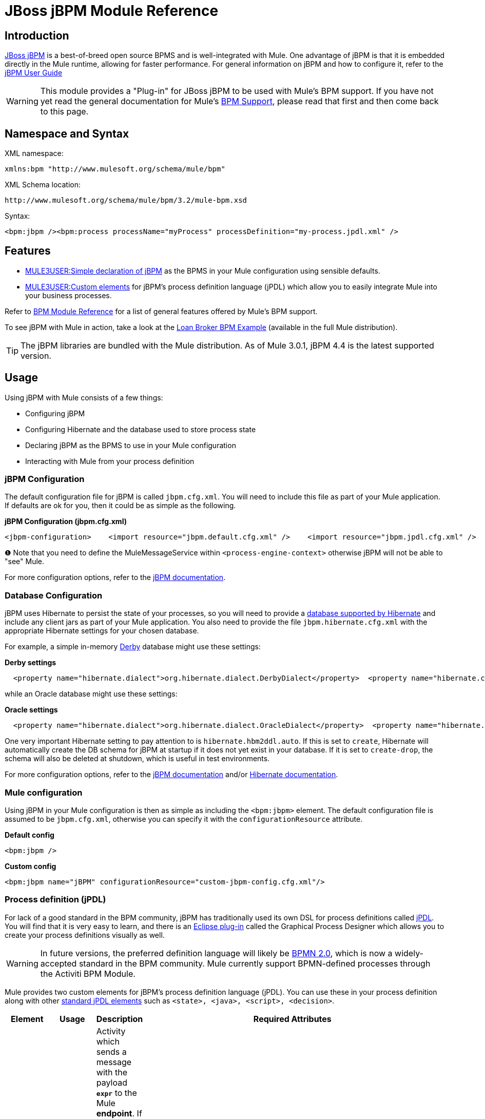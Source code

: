 = JBoss jBPM Module Reference

== Introduction

http://www.jboss.org/jbpm[JBoss jBPM] is a best-of-breed open source BPMS and is well-integrated with Mule. One advantage of jBPM is that it is embedded directly in the Mule runtime, allowing for faster performance. For general information on jBPM and how to configure it, refer to the http://docs.jboss.com/jbpm/v4/userguide/html_single/[jBPM User Guide]

[WARNING]
This module provides a "Plug-in" for JBoss jBPM to be used with Mule's BPM support. If you have not yet read the general documentation for Mule's link:/documentation-3.2/display/32X/BPM+Module+Reference[BPM Support], please read that first and then come back to this page.

== Namespace and Syntax

XML namespace:

[source]
----
xmlns:bpm "http://www.mulesoft.org/schema/mule/bpm"
----

XML Schema location:

[source]
----
http://www.mulesoft.org/schema/mule/bpm/3.2/mule-bpm.xsd
----

Syntax:

[source]
----
<bpm:jbpm /><bpm:process processName="myProcess" processDefinition="my-process.jpdl.xml" />
----

== Features

* link:#JBossjBPMModuleReference-jbpmconfig[MULE3USER:Simple declaration of jBPM] as the BPMS in your Mule configuration using sensible defaults.
* link:#JBossjBPMModuleReference-jpdlelements[MULE3USER:Custom elements] for jBPM's process definition language (jPDL) which allow you to easily integrate Mule into your business processes.

Refer to link:/documentation-3.2/display/32X/BPM+Module+Reference[BPM Module Reference] for a list of general features offered by Mule's BPM support.

To see jBPM with Mule in action, take a look at the link:/documentation-3.2/display/32X/Loan+Broker+BPM+Example[Loan Broker BPM Example] (available in the full Mule distribution).

[TIP]
The jBPM libraries are bundled with the Mule distribution. As of Mule 3.0.1, jBPM 4.4 is the latest supported version.

== Usage

Using jBPM with Mule consists of a few things:

* Configuring jBPM
* Configuring Hibernate and the database used to store process state
* Declaring jBPM as the BPMS to use in your Mule configuration
* Interacting with Mule from your process definition

=== jBPM Configuration

The default configuration file for jBPM is called `jbpm.cfg.xml`. You will need to include this file as part of your Mule application. If defaults are ok for you, then it could be as simple as the following.

*jBPM Configuration (jbpm.cfg.xml)*

[source]
----
<jbpm-configuration>    <import resource="jbpm.default.cfg.xml" />    <import resource="jbpm.jpdl.cfg.xml" />    <import resource="jbpm.tx.hibernate.cfg.xml" />    <process-engine-context>        <object class="org.mule.module.jbpm.MuleMessageService" /> ❶    </process-engine-context></jbpm-configuration>
----

❶ Note that you need to define the MuleMessageService within `<process-engine-context>` otherwise jBPM will not be able to "see" Mule.

For more configuration options, refer to the http://docs.jboss.org/jbpm/v3/userguide/configuration.html[jBPM documentation].

=== Database Configuration

jBPM uses Hibernate to persist the state of your processes, so you will need to provide a http://community.jboss.org/wiki/SupportedDatabases[database supported by Hibernate] and include any client jars as part of your Mule application. You also need to provide the file `jbpm.hibernate.cfg.xml` with the appropriate Hibernate settings for your chosen database.

For example, a simple in-memory http://db.apache.org/derby/[Derby] database might use these settings:

*Derby settings*

[source]
----
  <property name="hibernate.dialect">org.hibernate.dialect.DerbyDialect</property>  <property name="hibernate.connection.driver_class">org.apache.derby.jdbc.EmbeddedDriver</property>  <property name="hibernate.connection.url">jdbc:derby:memory:muleEmbeddedDB</property>  <property name="hibernate.hbm2ddl.auto">create-drop</property>
----

while an Oracle database might use these settings:

*Oracle settings*

[source]
----
  <property name="hibernate.dialect">org.hibernate.dialect.OracleDialect</property>  <property name="hibernate.connection.driver_class">oracle.jdbc.driver.OracleDriver</property>  <property name="hibernate.connection.url">jdbc:oracle:thin:user/pass@server:1521:dbname</property>
----

One very important Hibernate setting to pay attention to is `hibernate.hbm2ddl.auto`. If this is set to `create`, Hibernate will automatically create the DB schema for jBPM at startup if it does not yet exist in your database. If it is set to `create-drop`, the schema will also be deleted at shutdown, which is useful in test environments.

For more configuration options, refer to the http://docs.jboss.org/jbpm/v3/userguide/configuration.html[jBPM documentation] and/or http://docs.jboss.org/hibernate/core/3.6/reference/en-US/html_single/#configuration-xmlconfig[Hibernate documentation].

=== Mule configuration

Using jBPM in your Mule configuration is then as simple as including the `<bpm:jbpm>` element. The default configuration file is assumed to be `jbpm.cfg.xml`, otherwise you can specify it with the `configurationResource` attribute.

*Default config*

[source]
----
<bpm:jbpm />
----

*Custom config*

[source]
----
<bpm:jbpm name="jBPM" configurationResource="custom-jbpm-config.cfg.xml"/>
----

=== Process definition (jPDL)

For lack of a good standard in the BPM community, jBPM has traditionally used its own DSL for process definitions called http://docs.jboss.com/jbpm/v4/userguide/html_single/#jpdl[jPDL]. You will find that it is very easy to learn, and there is an http://docs.jboss.org/jbpm/v4/userguide/html_single/#graphicalprocessdesigner[Eclipse plug-in] called the Graphical Process Designer which allows you to create your process definitions visually as well.

[WARNING]
In future versions, the preferred definition language will likely be http://community.jboss.org/wiki/jBPMBPMN[BPMN 2.0], which is now a widely-accepted standard in the BPM community. Mule currently support BPMN-defined processes through the Activiti BPM Module.

Mule provides two custom elements for jBPM's process definition language (jPDL). You can use these in your process definition along with other http://docs.jboss.com/jbpm/v4/userguide/html_single/#jpdl[standard jPDL elements] such as `<state>, <java>, <script>, <decision>`. +

[width="99a",cols="10a,10a,10a,70a",options="header"]
|===
|Element |Usage |Description |Required Attributes
|<mule-send> |`<mule-send expr="" endpoint="" exchange-pattern="" var="" type="">` |Activity which sends a message with the payload *`expr`* to the Mule *endpoint*. If *exchange-pattern* = request-response (the default value), the send will block and the response message will be stored into *var*. If the message is not of *type*, an exception will be thrown. *expr* can be a literal value or an http://java.sun.com/javaee/5/docs/tutorial/doc/bnahq.html[expression] which references process variables. |The only mandatory attributes are *expr* and *endpoint*, the rest are optional.
|<mule-receive> |`<mule-receive var="" endpoint="" type="">` |Wait state which expects a message to arrive from the Mule *endpoint* and stores it into *var*. If the message is not of *type*, an exception will be thrown. `<mule-receive>` can replace `<start>` as the first state of a process and this way you can store the message which initiated the process into a variable. |The attributes are all optional.
|===

== Configuration Examples

*Example Mule Configuration*

[source]
----
<mule ...cut...    xmlns:bpm="http://www.mulesoft.org/schema/mule/bpm"    xsi:schemaLocation="...cut...       http://www.mulesoft.org/schema/mule/bpm http://www.mulesoft.org/schema/mule/bpm/3.2/mule-bpm.xsd"> ❶    <bpm:jbpm name="jbpm" /> ❷    <flow name="ToBPMS">        <composite-source>            <inbound-endpoint ref="CustomerRequests" /> ❸            <inbound-endpoint ref="CreditProfiles" />        </composite-source>        <bpm:process processName="LoanBroker" processDefinition="loan-broker-process.jpdl.xml" /> ❹    </flow>    ...cut...</mule>
----

❶ Import the BPM schema. +
❷ Declare jBPM as the BPMS implementation to use. +
❸ Incoming messages on these endpoints start/advance the process and are stored as process variables. +
❹ The process defined in loan-broker-process.jpdl.xml will get deployed to jBPM at startup.

*Example jPDL Process Definition*

[source]
----
<process name="LoanBroker" xmlns="http://jbpm.org/4.3/jpdl">    <mule-receive name="incomingCustomerRequest" endpoint="CustomerRequests" type="foo.messages.CustomerQuoteRequest" var="customerRequest">        <transition to="sendToCreditAgency" />    </mule-receive> ❶    <mule-send name="sendToCreditAgency"          expr="#{customerRequest.customer}" endpoint="CreditAgency" exchange-pattern="one-way">        <transition to="sendToBanks" />    </mule-send> ❷    <decision name="sendToBanks"> ❸        <transition to="sendToBigBank">            <condition expr="#{customerRequest.loanAmount >= 20000}" /> ❹        </transition>        <transition to="sendToMediumBank">            <condition expr="#{customerRequest.loanAmount >= 10000}" />        </transition>        ...cut...    </decision>    ...cut...    <end name="loanApproved" /></process>
----

❶ An incoming message is expected on the endpoint `CustomerRequests` of type `foo.messages.CustomerQuoteRequest` and is stored into the process variable `customerRequest`. +
❷ A new message is sent to the endpoint `CreditAgency` whose payload is an expression using the process variable `customerRequest`. +
❸ `<decision>` is a standard jPDL element. +
❹ The decision logic uses the process variable `customerRequest`.

*Example Mule Configuration with <service>*

[source]
----
<mule ...cut...  <bpm:jbpm name="jbpm" />   <model>    <service name="ToBPMS"> ❶        <inbound>            <inbound-endpoint ref="CustomerRequests" />             <inbound-endpoint ref="CreditProfiles" />        </invound>        <bpm:process processName="LoanBroker" processDefinition="loan-broker-process.jpdl.xml" />     </service>    ...cut...  </model></mule>
----

❶ New implementations are recommended to use link:/documentation-3.2/display/32X/Using+Flows+for+Service+Orchestration[flows], but Mule 2.x users will be more familiar with services.

== Reference

=== Configuration Reference

== Jbpm

=== Attributes of <jbpm...>

[width="99",cols="10,10,10,10,60",options="header"]
|====
|Name |Type |Required |Default |Description
|name |name (no spaces) |no |  |An optional name for this BPMS. Refer to this from the "bpms-ref" field of your process in case you have more than one BPMS available.
|configurationResource |string |no |  |The configuration file for jBPM, default is "jbpm.cfg.xml" if not specified.
|processEngine-ref |string |no |  |A reference to the already-initialized jBPM ProcessEngine. This is useful if you use Spring to configure your jBPM instance. Note that the "configurationResource" attribute will be ignored in this case.
|====

=== Child Elements of <jbpm...>

[width="10",cols="33,33,33",options="header"]
|===
|Name |Cardinality |Description
|===

=== XML Schema

This module uses the schema from the link:/documentation-3.2/display/32X/BPM+Module+Reference[BPM Module], it does not have its own schema.

Import the BPM schema as follows:

[source]
----
xmlns:bpm="http://www.mulesoft.org/schema/mule/bpm"xsi:schemaLocation="http://www.mulesoft.org/schema/mule/bpm  http://www.mulesoft.org/schema/mule/bpm/3.2/mule-bpm.xsd"
----

Refer to link:/documentation-3.2/display/32X/BPM+Module+Reference[BPM Module Reference] for detailed information on the elements of the BPM schema.

=== Maven

If you are using Maven to build your application, use the following groupId/artifactId to include this module as a dependency:

[source]
----
<dependency>  <groupId>org.mule.modules</groupId>  <artifactId>mule-module-jbpm</artifactId></dependency>
----
